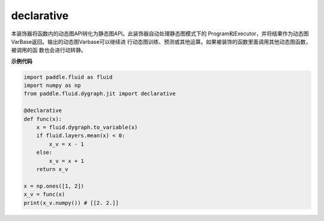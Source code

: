 .. _cn_api_fluid_dygraph_declarative:

declarative
-------------------------------

.. py:decorator:: paddle.fluid.dygraph.jit.declarative

本装饰器将函数内的动态图API转化为静态图API。此装饰器自动处理静态图模式下的
Program和Executor，并将结果作为动态图VarBase返回。输出的动态图Varbase可以继续进
行动态图训练、预测或其他运算。如果被装饰的函数里面调用其他动态图函数，被调用的函
数也会进行动转静。

**示例代码**

.. code-block:: python

    import paddle.fluid as fluid
    import numpy as np
    from paddle.fluid.dygraph.jit import declarative

    @declarative
    def func(x):
        x = fluid.dygraph.to_variable(x)
        if fluid.layers.mean(x) < 0:
            x_v = x - 1
        else:
            x_v = x + 1
        return x_v

    x = np.ones([1, 2])
    x_v = func(x)
    print(x_v.numpy()) # [[2. 2.]]

